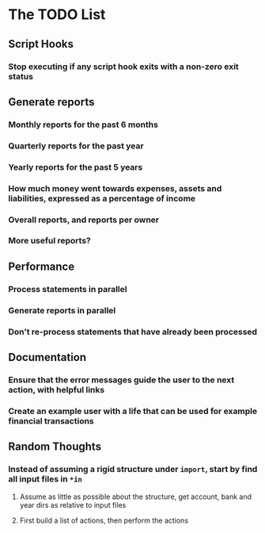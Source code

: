 #+STARTUP: content

* The TODO List
** Script Hooks
*** Stop executing if any script hook exits with a non-zero exit status
** Generate reports
*** Monthly reports for the past 6 months
*** Quarterly reports for the past year
*** Yearly reports for the past 5 years
*** How much money went towards expenses, assets and liabilities, expressed as a percentage of income
*** Overall reports, and reports per owner
*** More useful reports?
** Performance
*** Process statements in parallel
*** Generate reports in parallel
*** Don't re-process statements that have already been processed
** Documentation
*** Ensure that the error messages guide the user to the next action, with helpful links
*** Create an example user with a life that can be used for example financial transactions
** Random Thoughts
*** Instead of assuming a rigid structure under =import=, start by find all input files in =*in=
**** Assume as little as possible about the structure, get account, bank and year dirs as relative to input files
**** First build a list of actions, then perform the actions
